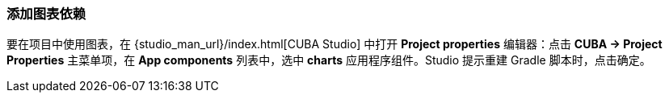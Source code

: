 :sourcesdir: ../../../source

[[chart_dependency]]
=== 添加图表依赖

要在项目中使用图表，在 {studio_man_url}/index.html[CUBA Studio] 中打开 *Project properties* 编辑器：点击 *CUBA -> Project Properties* 主菜单项，在 *App components* 列表中，选中 *charts* 应用程序组件。Studio 提示重建 Gradle 脚本时，点击确定。

